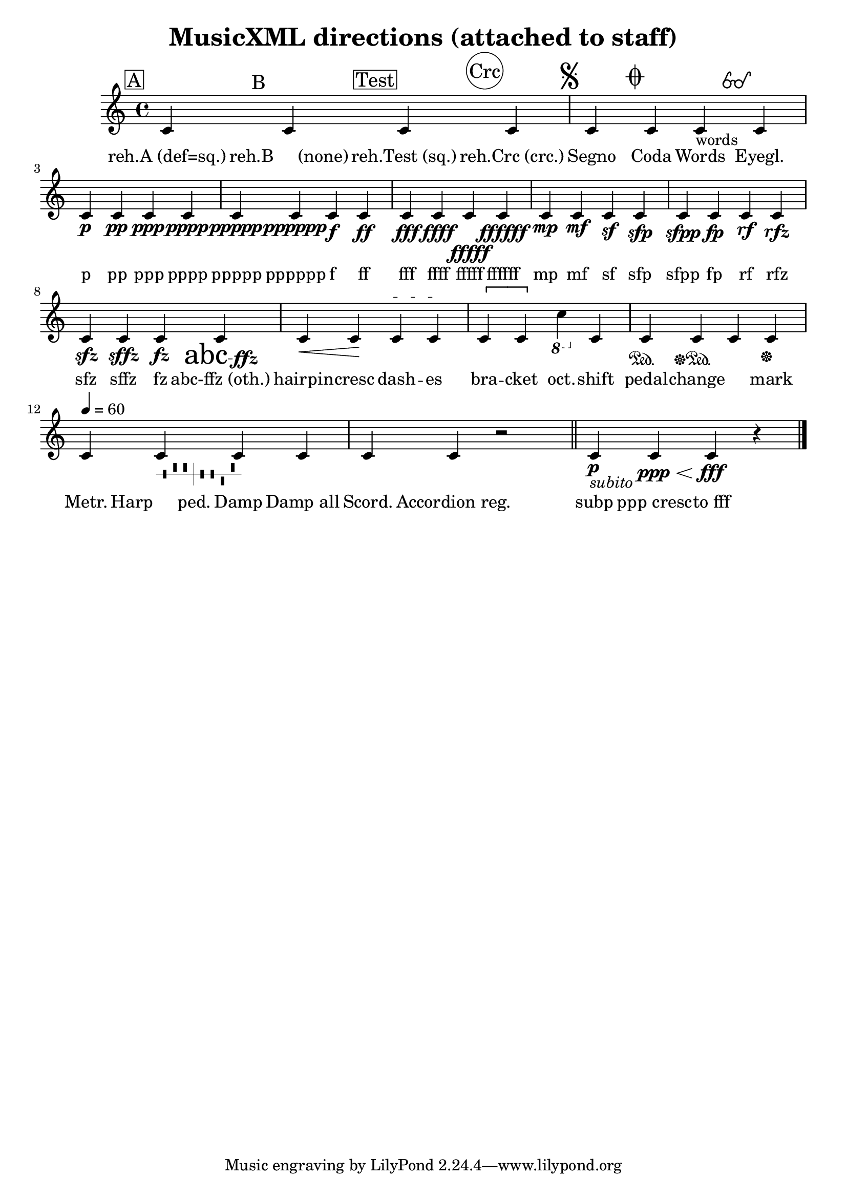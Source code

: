
\version "2.12.3"
% automatically converted from /main/src/gub/target/linux-x86/src/lilypond-git.sv.gnu.org--lilypond.git-stable-2.12/input/regression/musicxml/31a-Directions.xml

%% additional definitions required by the score:
abcffz = #(make-dynamic-script "abc-ffz")
accRegHMML = \markup { \normalsize \combine
          \raise #2.5 \musicglyph #"accordion.accDot"
          \combine
          \raise #1.5 \translate #(cons 0.5 0) \musicglyph #"accordion.accDot"
          \combine
          \raise #1.5 \translate #(cons -0.5 0) \musicglyph #"accordion.accDot"
          \combine
          \raise #0.5 \musicglyph #"accordion.accDot"
          \musicglyph #"accordion.accDiscant" }
eyeglassesps = #"0.15 setlinewidth
      -0.9 0 translate
      1.1 1.1 scale
      1.2 0.7 moveto
      0.7 0.7 0.5 0 361 arc
      stroke
      2.20 0.70 0.50 0 361 arc
      stroke
      1.45 0.85 0.30 0 180 arc
      stroke
      0.20 0.70 moveto
      0.80 2.00 lineto
      0.92 2.26 1.30 2.40 1.15 1.70 curveto
      stroke
      2.70 0.70 moveto
      3.30 2.00 lineto
      3.42 2.26 3.80 2.40 3.65 1.70 curveto
      stroke"
eyeglasses =  \markup { \with-dimensions #'(0 . 4.4) #'(0 . 2.5) \postscript #eyeglassesps }
pppppp = #(make-dynamic-script "pppppp")
fz = #(make-dynamic-script "fz")
sfp = #(make-dynamic-script "sfp")
sffz = #(make-dynamic-script "sffz")
rf = #(make-dynamic-script "rf")
sfpp = #(make-dynamic-script "sfpp")
ffffff = #(make-dynamic-script "ffffff")
fffff = #(make-dynamic-script "fffff")

\header {
    texidoc = "All <direction> elements 
          defined in MusicXML. The lyrics for each note describes the direction
          element assigned to that note."
    title = "MusicXML directions (attached to staff)"
    }

\layout {
    \context { \Score
        autoBeaming = ##f
        }
    }
PartPOneVoiceOne =  \relative c' {
    \clef "treble" \key c \major \time 4/4 | % 1
    \mark \markup { \box { A } } c4 \mark \markup { B } c4 \mark \markup
    { \box { Test } } c4 \mark \markup { \circle { Crc } } c4 | % 2
    \mark \markup { \musicglyph #"scripts.segno" } | % 2
    c4 \mark \markup { \musicglyph #"scripts.coda" } c4 c4 -"words"
    \mark \eyeglasses c4 | % 3
    | % 3
    c4 \p c4 \pp c4 \ppp c4 \pppp | % 4
    | % 4
    c4 \ppppp c4 \pppppp c4 \f c4 \ff | % 5
    | % 5
    c4 \fff c4 \ffff c4 \fffff c4 \ffffff | % 6
    | % 6
    c4 \mp c4 \mf c4 \sf c4 \sfp | % 7
    | % 7
    c4 \sfpp c4 \fp c4 \rf c4 \rfz | % 8
    | % 8
    c4 \sfz c4 \sffz c4 \fz c4 \abcffz | % 9
    | % 9
    c4 \< c4 \! c4 \startTextSpan c4 \stopTextSpan | \barNumberCheck #10
    | \barNumberCheck #10
    \[ c4 c4 \] \ottava #-1 c4 \ottava #0 c4 | % 11
    | % 11
    c4 \sustainOn c4 \sustainOff\sustainOn c4 c4 \sustainOff | % 12
    \tempo 4=60 | % 12
    c4 c4 -\markup { \harp-pedal #"-^^|--v^" } c4 c4 | % 13
    | % 13
    c4 \mark \accRegHMML c4 r2 \bar "||"
    | % 14
    | % 14
    c4 _\markup{ \italic {subito} } _" " \p c4 \ppp \< c4 \! \fff r4
    \bar "|."
    }

PartPOneVoiceOneLyricsOne =  \lyricmode { "reh.A (def=sq.)" "reh.B
    (none)" "reh.Test (sq.)" "reh.Crc (crc.)" Segno Coda Words Eyegl. p
    pp ppp pppp ppppp pppppp f ff fff ffff fffff ffffff mp mf sf sfp
    sfpp fp rf rfz sfz sffz fz "abc-ffz (oth.)" hairpin -- cresc dash --
    es bra -- cket oct. -- shift pedal -- change \skip4 mark Metr. "Harp
    ped." Damp "Damp all" Scord. "Accordion reg." subp "ppp cresc" --
    "to fff" }

% The score definition
\new Staff <<
    \context Staff << 
        \context Voice = "PartPOneVoiceOne" { \PartPOneVoiceOne }
        \new Lyrics \lyricsto "PartPOneVoiceOne" \PartPOneVoiceOneLyricsOne
        >>
    >>

